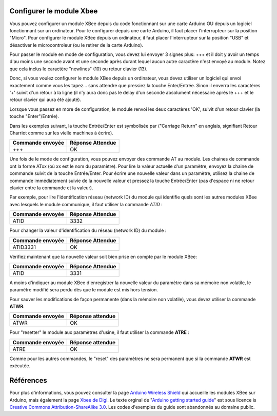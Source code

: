 Configurer le module Xbee
-------------------------

Vous pouvez configurer un module XBee depuis du code fonctionnant sur
une carte Arduino OU depuis un logiciel fonctionnant sur un ordinateur.
Pour le configurer depuis une carte Arduino, il faut placer
l'interrupteur sur la position "Micro". Pour configurer le module XBee
depuis un ordinateur, il faut placer l'interrupteur sur la position
"USB" et désactiver le microcontroleur (ou le retirer de la carte
Arduino).

Pour passer le module en mode de configuration, vous devez lui envoyer 3
signes plus: +++ et il doit y avoir un temps d'au moins une seconde
avant et une seconde après durant lequel aucun autre caractère n'est
envoyé au module. Notez que cela inclus le caractère "newlines" (10) ou
retour clavier (13).

Donc, si vous voulez configurer le module XBee depuis un ordinateur,
vous devez utiliser un logiciel qui envoi exactement comme vous les
tapez... sans attendre que pressiez la touche Enter/Entrée. Sinon il
enverra les caractères '+' suivit d'un retour à la ligne (il n'y aura
donc pas le delay d'un seconde absolument nécessaire après le +++ et le
retour clavier qui aura été ajouté).

Lorsque vous passez en more de configuration, le module renvoi les deux
caractères 'OK', suivit d'un retour clavier (la touche "Enter"/Entrée).

Dans les exemples suivant, la touche Entrée/Enter est symbolisée par
("Carriage Return" en anglais, signifiant Retour Charriot comme sur les
vielle machines à écrire).

+------------------+------------------+
| Commande envoyée | Réponse Attendue |
+==================+==================+
| +++              | OK               |
+------------------+------------------+

Une fois de le mode de configuration, vous pouvez envoyer des commande
AT au module. Les chaines de commande ont la forme ATxx (où xx est le
nom du paramètre). Pour lire la valeur actuelle d'un paramètre, envoyez
la chaine de commande suivit de la touche Entrée/Enter. Pour écrire une
nouvelle valeur dans un paramètre, utilisez la chaine de commande
immédiatement suivie de la nouvelle valeur et pressez la touche
Entrée/Enter (pas d'espace ni ne retour clavier entre la commande et la
valeur).

Par exemple, pour lire l'identification réseau (network ID) du module
qui identifie quels sont les autres modules XBee avec lesquels le module
communique, il faut utiliser la commande *ATID* :

+------------------+------------------+
| Commande envoyée | Réponse Attendue |
+==================+==================+
| ATID             | 3332             |
+------------------+------------------+

Pour changer la valeur d'identification du réseau (network ID) du module
:

+------------------+------------------+
| Commande envoyée | Réponse Attendue |
+==================+==================+
| ATID3331         | OK               |
+------------------+------------------+

Vérifiez maintenant que la nouvelle valeur soit bien prise en compte par
le module XBee:

+------------------+------------------+
| Commande envoyée | Réponse Attendue |
+==================+==================+
| ATID             | 3331             |
+------------------+------------------+

A moins d'indiquer au module XBee d'enregistrer la nouvelle valeur du
paramètre dans sa mémoire non volatile, le paramètre modifié sera perdu
dès que le module est mis hors tension.

Pour sauver les modifications de façon permanente (dans la mémoire non
volatile), vous devez utiliser la commande **ATWR**:

+------------------+------------------+
| Commande envoyée | Réponse attendue |
+==================+==================+
| ATWR             | OK               |
+------------------+------------------+

Pour "resetter" le module aux paramètres d'usine, il faut utiliser la
commande **ATRE** :

+------------------+------------------+
| Commande envoyée | Réponse attendue |
+==================+==================+
| ATRE             | OK               |
+------------------+------------------+

Comme pour les autres commandes, le "reset" des paramètres ne sera
permanent que si la commande **ATWR** est exécutée.

Références
----------

Pour plus d'informations, vous pouvez consulter la page `Arduino
Wireless Shield <Arduino Wireless Shield>`__ qui accueille les modules
XBee sur Arduino, mais également la page `Xbee de
Digi <http://www.digi.com/products/wireless-wired-embedded-solutions/zigbee-rf-modules/point-multipoint-rfmodules/>`__.
Le texte orginal de "`Arduino getting started
guide <http://arduino.cc/en/Guide/ArduinoWirelessShield>`__\ " est sous
licence is `Creative Commons Attribution-ShareAlike
3.0 <http://creativecommons.org/licenses/by-sa/3.0/>`__. Les codes
d'exemples du guide sont abandonnés au domaine public.

